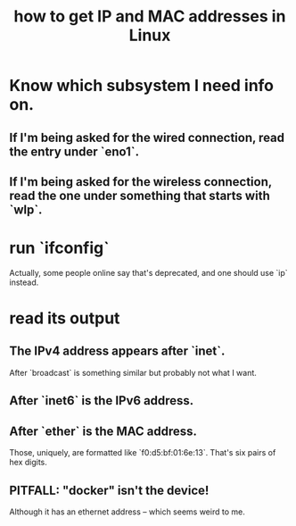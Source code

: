 :PROPERTIES:
:ID:       1df732d1-184e-45b1-95e5-3680e5f60b8c
:END:
#+title: how to get IP and MAC addresses in Linux
* Know which subsystem I need info on.
** If I'm being asked for the wired connection, read the entry under `eno1`.
** If I'm being asked for the wireless connection, read the one under something that starts with `wlp`.
* run `ifconfig`
  Actually, some people online say that's deprecated,
  and one should use `ip` instead.
* read its output
** The IPv4 address appears after `inet`.
   After `broadcast` is something similar but probably not what I want.
** After `inet6` is the IPv6 address.
** After `ether` is the MAC address.
   Those, uniquely, are formatted like `f0:d5:bf:01:6e:13`.
   That's six pairs of hex digits.
** PITFALL: "docker" isn't the device!
   Although it has an ethernet address
   -- which seems weird to me.
